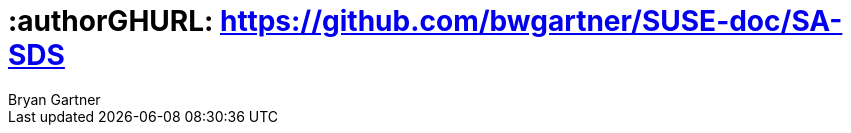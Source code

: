 :useCase: SDS
:companyName: SUSE

:title: Digital Transformation - Software Defined Storage

:author: Bryan Gartner
:authorEmail: bryan.gartner@{companyName}.com

# :authorGHURL: https://github.com/bwgartner/{companyName}-doc/SA-SDS

:imagesdir: ../media/

ifdef::env-github[]
:imagesdir: {authorGHURL}/blob/master/SA-{useCase}/media/
endif::[]

